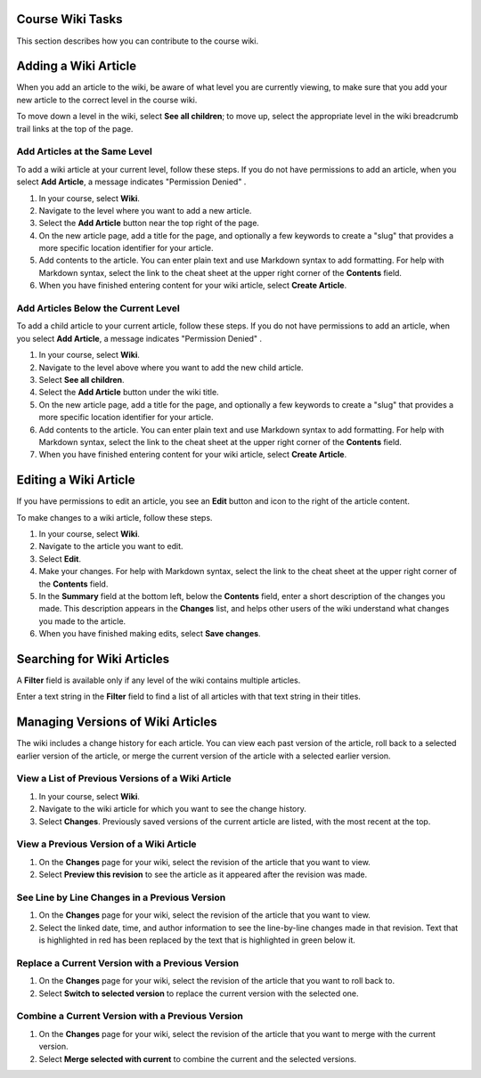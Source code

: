 .. :diataxis-type: how-to

.. _Course Wiki Tasks: 

********************
Course Wiki Tasks
********************

This section describes how you can contribute to the course wiki.

.. contents::
   :depth: 2
   :local:


*********************************
Adding a Wiki Article
*********************************

When you add an article to the wiki, be aware of what level you are currently
viewing, to make sure that you add your new article to the correct level in the
course wiki.

To move down a level in the wiki, select **See all children**; to move
up, select the appropriate level in the wiki breadcrumb trail links at the top
of the page.

===============================
Add Articles at the Same Level
===============================

To add a wiki article at your current level, follow these steps. If you do not
have permissions to add an article, when you select **Add Article**, a message
indicates "Permission Denied" .

#. In your course, select **Wiki**.
#. Navigate to the level where you want to add a new article.
#. Select the **Add Article** button near the top right of the page.
#. On the new article page, add a title for the page, and optionally a few
   keywords to create a "slug" that provides a more specific location
   identifier for your article.
#. Add contents to the article. You can enter plain text and use Markdown
   syntax to add formatting. For help with Markdown syntax, select the link to
   the cheat sheet at the upper right corner of the **Contents** field.
#. When you have finished entering content for your wiki article, select
   **Create Article**.

=====================================
Add Articles Below the Current Level
=====================================

To add a child article to your current article, follow these steps. If you do
not have permissions to add an article, when you select **Add Article**, a
message indicates "Permission Denied" .

#. In your course, select **Wiki**.
#. Navigate to the level above where you want to add the new child article.
#. Select **See all children**.
#. Select the **Add Article** button under the wiki title.
#. On the new article page, add a title for the page, and optionally a few
   keywords to create a "slug" that provides a more specific location
   identifier for your article.
#. Add contents to the article. You can enter plain text and use Markdown
   syntax to add formatting. For help with Markdown syntax, select the link to
   the cheat sheet at the upper right corner of the **Contents** field.
#. When you have finished entering content for your wiki article, select
   **Create Article**.

********************************
Editing a Wiki Article
********************************

If you have permissions to edit an article, you see an **Edit** button and icon
to the right of the article content.

To make changes to a wiki article, follow these steps.

#. In your course, select **Wiki**.
#. Navigate to the article you want to edit.
#. Select **Edit**.
#. Make your changes. For help with Markdown syntax, select the link to the
   cheat sheet at the upper right corner of the **Contents** field.
#. In the **Summary** field at the bottom left, below the **Contents** field,
   enter a short description of the changes you made. This description appears
   in the **Changes** list, and helps other users of the wiki understand what
   changes you made to the article.
#. When you have finished making edits, select **Save changes**.

********************************
Searching for Wiki Articles
********************************

A **Filter** field is available only if any level of the wiki contains multiple
articles.

Enter a text string in the **Filter** field to find a list of all articles with
that text string in their titles.

***********************************
Managing Versions of Wiki Articles
***********************************

The wiki includes a change history for each article. You can view each past
version of the article, roll back to a selected earlier version of the article,
or merge the current version of the article with a selected earlier version.

=====================================================
View a List of Previous Versions of a Wiki Article
=====================================================

#. In your course, select **Wiki**.
#. Navigate to the wiki article for which you want to see the change history.
#. Select **Changes**. Previously saved versions of the current article are
   listed, with the most recent at the top.

=====================================================
View a Previous Version of a Wiki Article
=====================================================

#. On the **Changes** page for your wiki, select the revision of the article
   that you want to view.
#. Select **Preview this revision** to see the article as it appeared after the
   revision was made.

=====================================================
See Line by Line Changes in a Previous Version
=====================================================

#. On the **Changes** page for your wiki, select the revision of the article
   that you want to view.
#. Select the linked date, time, and author information to see the line-by-line
   changes made in that revision. Text that is highlighted in red has been
   replaced by the text that is highlighted in green below it.

=====================================================
Replace a Current Version with a Previous Version
=====================================================

#. On the **Changes** page for your wiki, select the revision of the article
   that you want to roll back to.
#. Select **Switch to selected version** to replace the current version with
   the selected one.

=====================================================
Combine a Current Version with a Previous Version
=====================================================

#. On the **Changes** page for your wiki, select the revision of the article
   that you want to merge with the current version.
#. Select **Merge selected with current** to combine the current and the
   selected versions.

.. seealso::
 :class: dropdown

  :ref:`Create Course Wiki` (how to)
  :ref:`About Course Wiki` (reference)